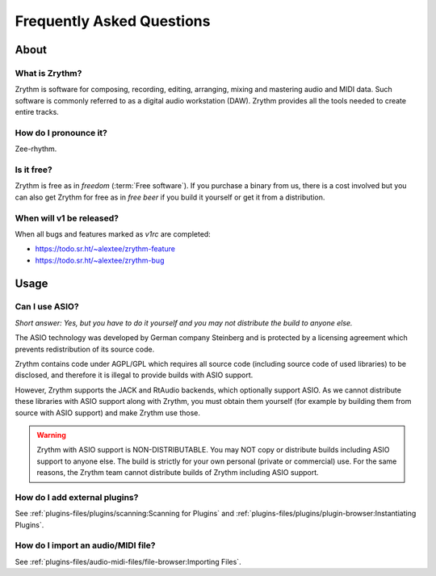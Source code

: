.. SPDX-FileCopyrightText: © 2023 Alexandros Theodotou <alex@zrythm.org>
   SPDX-License-Identifier: GFDL-1.3-invariants-or-later

   This file incorporates work by the Audacity Team covered by
   the Creative Commons Attribution 3.0 license (specifically,
   the ASIO section).
   SPDX-License-Identifier: CC-BY-3.0

.. This is part of the Zrythm Manual.
   See the file index.rst for copying conditions.

.. sectionauthor:: Alexandros Theodotou <alex@zrythm.org>

Frequently Asked Questions
==========================

About
+++++

What is Zrythm?
---------------

Zrythm is software for composing, recording, editing, arranging,
mixing and mastering audio and MIDI data. Such software is
commonly referred to as a digital audio workstation (DAW).
Zrythm provides all the tools needed to create entire tracks.

How do I pronounce it?
----------------------

Zee-rhythm.

..
  How does Zrythm compare to other DAWs?
  --------------------------------------

  Freedom
  ~~~~~~~

  Most DAWs are proprietary. This means that they place restrictions
  on running, copying, distributing, studying, changing and
  improving them, and you are at the mercy of their developers.

  In contrast, Zrythm is *free/libre software* (*"free" as in "freedom"*).
  This means that Zrythm provides users with the following freedoms:

  * The freedom to run the program as you wish, for any purpose
  * The freedom to study how the program works and change it (access to the source code is a precondition for this)
  * The freedom to redistribute exact copies, even commercially
  * The freedom to distribute copies of your modified versions to others, even commercially

  .. important:: That the word Zrythm and the Zrythm logo are
     trademarks, so you have to abide by our trademark policy or
     remove them if you plan to distribute modified versions.

  Comparison with other libre DAWs
  ~~~~~~~~~~~~~~~~~~~~~~~~~~~~~~~~

  Ardour
    Ardour is the most advanced libre DAW available and is
    great for recording and editing audio, but not as finetuned as
    Zrythm is for composing electronic music
  QTractor/Rosegarden
    Great basic feature set but in our view the
    user interface is not as intuitive as Zrythm
  LMMS
    Basic feature set and an easy-to-use interface, making it
    suitable for beginners, but lacks many features needed for
    professional music production

Is it free?
-----------

Zrythm is free as in *freedom* (:term:`Free software`).
If you purchase a binary from us, there is a cost involved but
you can also get Zrythm for free as in *free beer* if you build
it yourself or get it from a distribution.

When will v1 be released?
-------------------------

When all bugs and features marked as `v1rc` are completed:

* https://todo.sr.ht/~alextee/zrythm-feature
* https://todo.sr.ht/~alextee/zrythm-bug

Usage
+++++

Can I use ASIO?
---------------

*Short answer: Yes, but you have to do it yourself and you may
not distribute the build to anyone else.*

The ASIO technology was developed by German company Steinberg
and is protected by a licensing agreement which prevents
redistribution of its source code.

Zrythm contains code under AGPL/GPL which requires all source
code (including source code of used libraries) to be
disclosed, and therefore it is illegal to provide
builds with ASIO support.

However, Zrythm supports the JACK and RtAudio backends, which
optionally support ASIO. As we cannot distribute these libraries
with ASIO support along with Zrythm, you must obtain them
yourself (for example by building them from source with ASIO
support) and make Zrythm use those.

.. warning:: Zrythm with ASIO support is NON-DISTRIBUTABLE.
   You may NOT copy or distribute builds including ASIO support
   to anyone else. The build is strictly for your own personal
   (private or commercial) use. For the same reasons, the
   Zrythm team cannot distribute builds of Zrythm including
   ASIO support.

How do I add external plugins?
------------------------------

See :ref:`plugins-files/plugins/scanning:Scanning for Plugins` and
:ref:`plugins-files/plugins/plugin-browser:Instantiating Plugins`.

How do I import an audio/MIDI file?
-----------------------------------

See :ref:`plugins-files/audio-midi-files/file-browser:Importing Files`.
